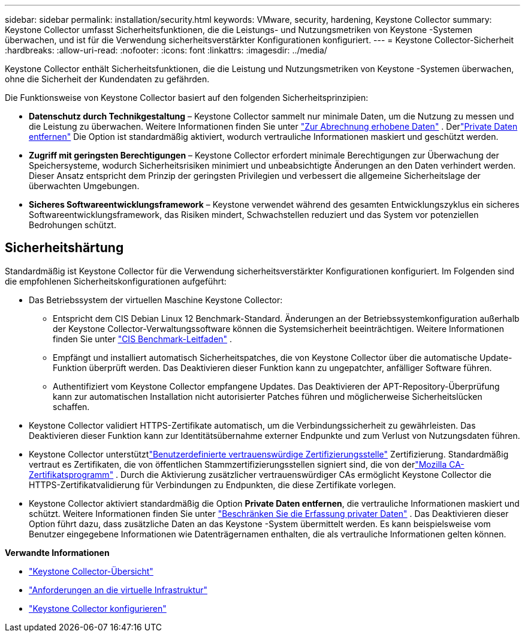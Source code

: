 ---
sidebar: sidebar 
permalink: installation/security.html 
keywords: VMware, security, hardening, Keystone Collector 
summary: Keystone Collector umfasst Sicherheitsfunktionen, die die Leistungs- und Nutzungsmetriken von Keystone -Systemen überwachen, und ist für die Verwendung sicherheitsverstärkter Konfigurationen konfiguriert. 
---
= Keystone Collector-Sicherheit
:hardbreaks:
:allow-uri-read: 
:nofooter: 
:icons: font
:linkattrs: 
:imagesdir: ../media/


[role="lead"]
Keystone Collector enthält Sicherheitsfunktionen, die die Leistung und Nutzungsmetriken von Keystone -Systemen überwachen, ohne die Sicherheit der Kundendaten zu gefährden.

Die Funktionsweise von Keystone Collector basiert auf den folgenden Sicherheitsprinzipien:

* *Datenschutz durch Technikgestaltung* – Keystone Collector sammelt nur minimale Daten, um die Nutzung zu messen und die Leistung zu überwachen. Weitere Informationen finden Sie unter link:data-collection.html["Zur Abrechnung erhobene Daten"^] .  Derlink:configuration.html#limit-collection-of-private-data["Private Daten entfernen"] Die Option ist standardmäßig aktiviert, wodurch vertrauliche Informationen maskiert und geschützt werden.
* *Zugriff mit geringsten Berechtigungen* – Keystone Collector erfordert minimale Berechtigungen zur Überwachung der Speichersysteme, wodurch Sicherheitsrisiken minimiert und unbeabsichtigte Änderungen an den Daten verhindert werden.  Dieser Ansatz entspricht dem Prinzip der geringsten Privilegien und verbessert die allgemeine Sicherheitslage der überwachten Umgebungen.
* *Sicheres Softwareentwicklungsframework* – Keystone verwendet während des gesamten Entwicklungszyklus ein sicheres Softwareentwicklungsframework, das Risiken mindert, Schwachstellen reduziert und das System vor potenziellen Bedrohungen schützt.




== Sicherheitshärtung

Standardmäßig ist Keystone Collector für die Verwendung sicherheitsverstärkter Konfigurationen konfiguriert.  Im Folgenden sind die empfohlenen Sicherheitskonfigurationen aufgeführt:

* Das Betriebssystem der virtuellen Maschine Keystone Collector:
+
** Entspricht dem CIS Debian Linux 12 Benchmark-Standard.  Änderungen an der Betriebssystemkonfiguration außerhalb der Keystone Collector-Verwaltungssoftware können die Systemsicherheit beeinträchtigen. Weitere Informationen finden Sie unter link:https://learn.cisecurity.org/benchmarks["CIS Benchmark-Leitfaden"^] .
** Empfängt und installiert automatisch Sicherheitspatches, die von Keystone Collector über die automatische Update-Funktion überprüft werden.  Das Deaktivieren dieser Funktion kann zu ungepatchter, anfälliger Software führen.
** Authentifiziert vom Keystone Collector empfangene Updates.  Das Deaktivieren der APT-Repository-Überprüfung kann zur automatischen Installation nicht autorisierter Patches führen und möglicherweise Sicherheitslücken schaffen.


* Keystone Collector validiert HTTPS-Zertifikate automatisch, um die Verbindungssicherheit zu gewährleisten.  Das Deaktivieren dieser Funktion kann zur Identitätsübernahme externer Endpunkte und zum Verlust von Nutzungsdaten führen.
* Keystone Collector unterstütztlink:configuration.html#trust-a-custom-root-ca["Benutzerdefinierte vertrauenswürdige Zertifizierungsstelle"] Zertifizierung.  Standardmäßig vertraut es Zertifikaten, die von öffentlichen Stammzertifizierungsstellen signiert sind, die von derlink:https://wiki.mozilla.org/CA["Mozilla CA-Zertifikatsprogramm"^] .  Durch die Aktivierung zusätzlicher vertrauenswürdiger CAs ermöglicht Keystone Collector die HTTPS-Zertifikatvalidierung für Verbindungen zu Endpunkten, die diese Zertifikate vorlegen.
* Keystone Collector aktiviert standardmäßig die Option *Private Daten entfernen*, die vertrauliche Informationen maskiert und schützt. Weitere Informationen finden Sie unter link:configuration.html#limit-collection-of-private-data["Beschränken Sie die Erfassung privater Daten"^] .  Das Deaktivieren dieser Option führt dazu, dass zusätzliche Daten an das Keystone -System übermittelt werden.  Es kann beispielsweise vom Benutzer eingegebene Informationen wie Datenträgernamen enthalten, die als vertrauliche Informationen gelten können.


*Verwandte Informationen*

* link:installation-overview.html["Keystone Collector-Übersicht"]
* link:vapp-prereqs.html["Anforderungen an die virtuelle Infrastruktur"]
* link:configuration.html["Keystone Collector konfigurieren"]

